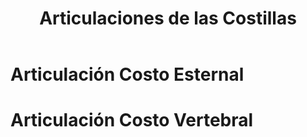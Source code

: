 :PROPERTIES:
:ID:       05837300-75ad-41dd-90cf-d6c32b2159ac
:END:
#+title: Articulaciones de las Costillas
#+filetags: :articulacion:
* Articulación Costo Esternal
:PROPERTIES:
:ID:       c2cab714-c4a8-4468-a1b1-c3b2fcae2313
:END:

* Articulación Costo Vertebral
:PROPERTIES:
:ID:       608d88b8-f82a-403b-b096-53057ffcb01c
:END:
